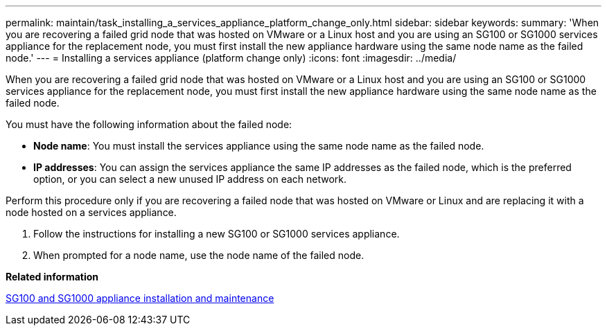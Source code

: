 ---
permalink: maintain/task_installing_a_services_appliance_platform_change_only.html
sidebar: sidebar
keywords: 
summary: 'When you are recovering a failed grid node that was hosted on VMware or a Linux host and you are using an SG100 or SG1000 services appliance for the replacement node, you must first install the new appliance hardware using the same node name as the failed node.'
---
= Installing a services appliance (platform change only)
:icons: font
:imagesdir: ../media/

[.lead]
When you are recovering a failed grid node that was hosted on VMware or a Linux host and you are using an SG100 or SG1000 services appliance for the replacement node, you must first install the new appliance hardware using the same node name as the failed node.

You must have the following information about the failed node:

* *Node name*: You must install the services appliance using the same node name as the failed node.
* *IP addresses*: You can assign the services appliance the same IP addresses as the failed node, which is the preferred option, or you can select a new unused IP address on each network.

Perform this procedure only if you are recovering a failed node that was hosted on VMware or Linux and are replacing it with a node hosted on a services appliance.

. Follow the instructions for installing a new SG100 or SG1000 services appliance.
. When prompted for a node name, use the node name of the failed node.

*Related information*

http://docs.netapp.com/sgws-115/topic/com.netapp.doc.sga-install-sg1000/home.html[SG100 and SG1000 appliance installation and maintenance]
